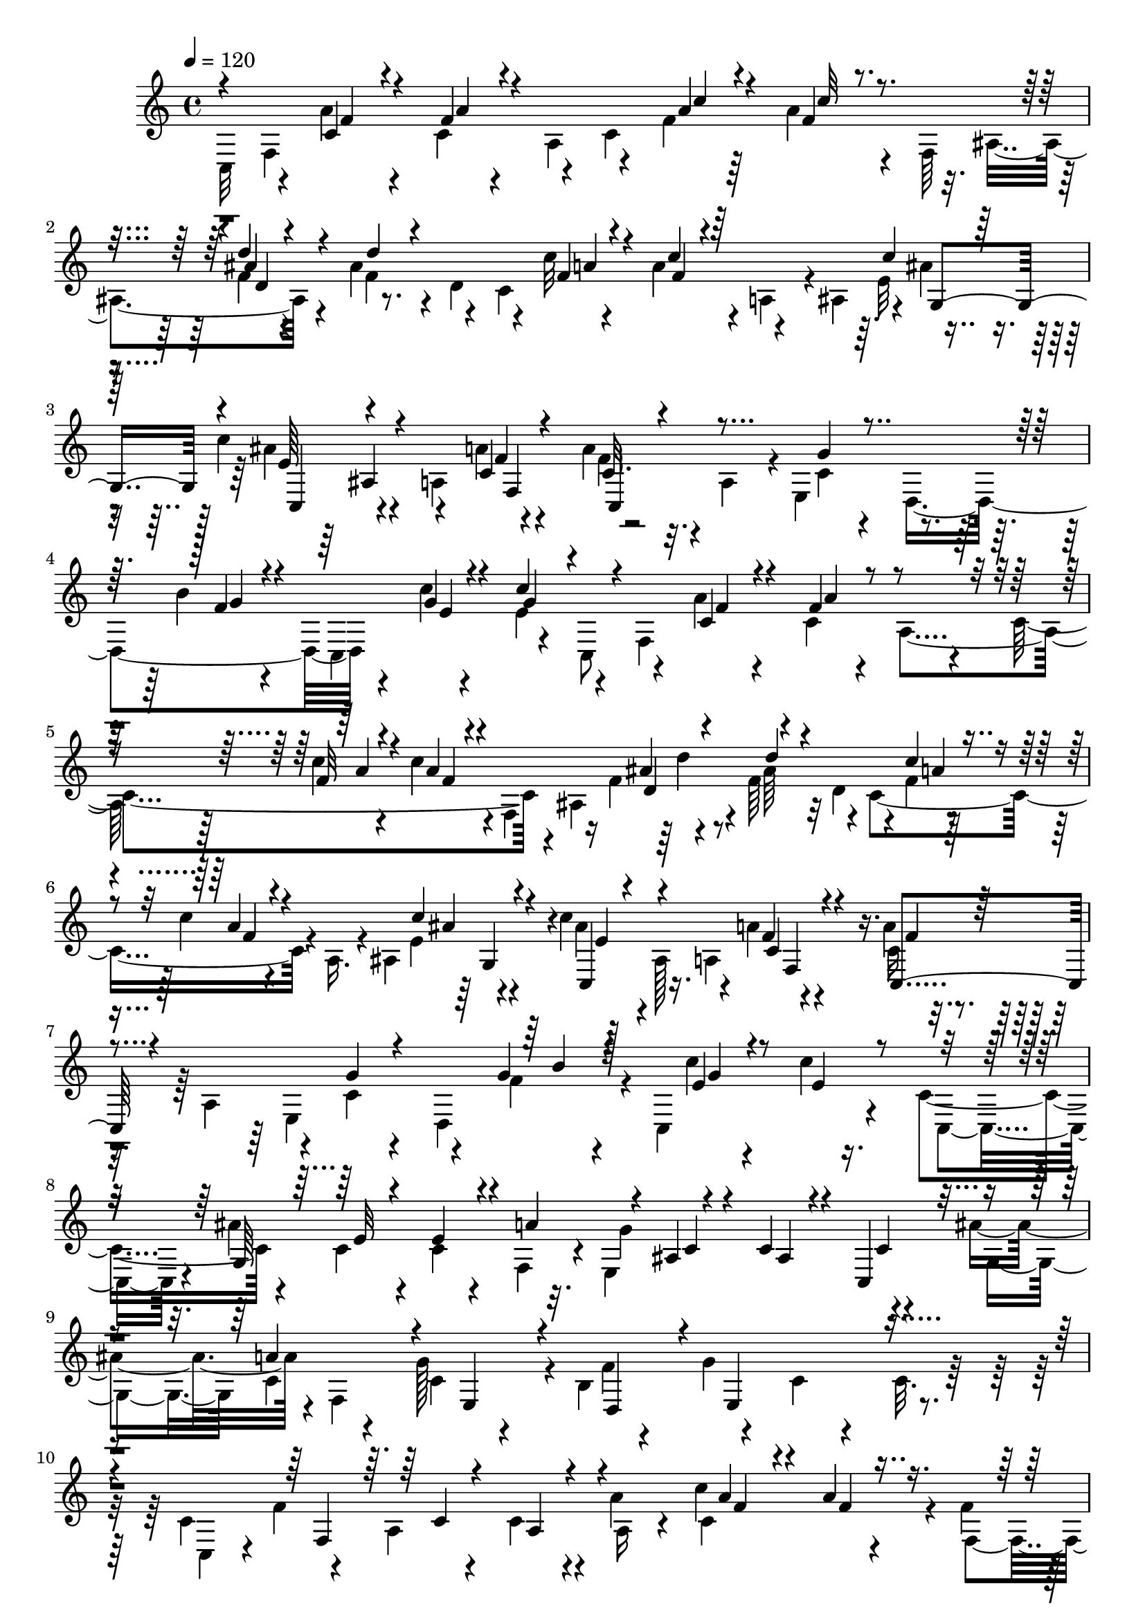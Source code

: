 % Lily was here -- automatically converted by C:\Program Files (x86)\LilyPond\usr\bin\midi2ly.py from C:\1\115.MID
\version "2.14.0"

\layout {
  \context {
    \Voice
    \remove "Note_heads_engraver"
    \consists "Completion_heads_engraver"
    \remove "Rest_engraver"
    \consists "Completion_rest_engraver"
  }
}

trackAchannelA = {


  \key c \major
    
  \time 4/4 
  

  \key c \major
  
  \tempo 4 = 120 
  
}

trackAchannelB = \relative c {
  \voiceFour
  c32*5 r4*124/480 a''4*68/480 r4*124/480 c,4*58/480 r4*152/480 a4*246/480 
  r4*170/480 f'4*62/480 r64*5 a4*84/480 r4*110/480 f,64*9 r4*126/480 f'4*48/480 
  r4*162/480 ais4*154/480 r4*66/480 d,4*272/480 r4*108/480 c'32 
  r4*174/480 a4*94/480 r4*126/480 a,4*176/480 r4*36/480 ais4*202/480 
  r4*2/480 ais'4*68/480 r4*124/480 c4*250/480 r4*166/480 a,4*228/480 
  r4*170/480 a'4*116/480 r32. a,4*236/480 r4*4/480 e4*422/480 r4*192/480 b''4*66/480 
  r4*136/480 c,,4*522/480 r4*122/480 c8 r4*158/480 a''4*78/480 
  r4*132/480 c,4*76/480 r4*112/480 a4*252/480 r64*5 c'4*56/480 
  r4*156/480 c4*124/480 r4*68/480 f,,4*272/480 r16 f'4*50/480 r4*162/480 f64*9 
  r4*162/480 c4*614/480 r4*14/480 a16. r4*24/480 ais4*228/480 r4*192/480 c'4*186/480 
  r4*3/480 ais,128*15 r4*174/480 a'4*66/480 r4*152/480 a4*124/480 
  r4*76/480 a,4*242/480 r4*188/480 c4*68/480 r4*142/480 d,4*402/480 
  r4*24/480 c4*550/480 r4*166/480 c'4*246/480 r4*184/480 c4*82/480 
  r4*128/480 c4*92/480 r4*108/480 f,4*174/480 r4*32/480 e4*640/480 
  r4*256/480 ais'4*334/480 r4*3/480 f,4*216/480 g'128*15 r4*8/480 b,4*94/480 
  r4*182/480 g'4*708/480 r4*304/480 c, r4*152/480 a4*78/480 r4*126/480 c4*68/480 
  r4*160/480 a'4*260/480 c,4*556/480 r4*50/480 f4*112/480 r32. ais4*162/480 
  r4*50/480 d4*260/480 r4*192/480 d64*9 r4*160/480 a4*72/480 r4*166/480 a4*86/480 
  r4*128/480 a,64*5 r4*54/480 ais4*278/480 r4*134/480 c,4*172/480 
  r4*34/480 ais'4*206/480 r4*14/480 a4*206/480 r4*2/480 f4*196/480 
  r4*8/480 <c' a' >4*74/480 r4*106/480 a'32. r4*138/480 ais,4*382/480 
  r4*42/480 e'4*342/480 r4*96/480 f4*422/480 r4*16/480 f'32 r4*212/480 c4*282/480 
  r4*174/480 c4*78/480 r4*136/480 e64*9 r4*152/480 e,4*626/480 
  r4*6/480 c4*220/480 r4*24/480 ais''4*194/480 r4*32/480 a16 r4*84/480 c,4*72/480 
  r4*144/480 
  | % 15
  b4*68/480 r4*176/480 g'4*698/480 r4*226/480 c,4*219/480 f4*487/480 
  r4*144/480 a4*236/480 r4*188/480 a4*64/480 r4*132/480 a4*94/480 
  r4*106/480 f,4*230/480 r4*192/480 d''4*262/480 r4*222/480 d64*9 
  r4*170/480 a4*76/480 r4*186/480 f4*100/480 r4*100/480 a,4*158/480 
  r4*66/480 ais4*214/480 r4*6/480 g4*118/480 r4*66/480 c,4*176/480 
  r4*26/480 ais'4*186/480 r4*48/480 a4*188/480 c4*84/480 r4*118/480 f4*106/480 
  r4*94/480 <f a >32. r4*134/480 ais,,4*442/480 r4*28/480 e'4*362/480 
  r4*78/480 f4*816/480 
}

trackAchannelBvoiceB = \relative c {
  \voiceTwo
  r4*242/480 f4*664/480 r4*142/480 c'4*724/480 r32. ais4*248/480 
  r4*148/480 f'4*242/480 r4*214/480 c4*616/480 r4*378/480 e32 r4*154/480 ais4*254/480 
  r4*340/480 a4*68/480 r4*148/480 f4*138/480 r4*504/480 c4*58/480 
  r4*148/480 d,4*424/480 r4*196/480 c''4*64/480 r4*174/480 e,4*244/480 
  r4*160/480 f,4*676/480 r4*132/480 c'4*758/480 r4*46/480 ais4*260/480 
  r4*136/480 ais'64*5 r32 d,4*258/480 r4*138/480 f4*56/480 r4*170/480 c'4*74/480 
  r4*548/480 e,4*50/480 r4*174/480 ais4*224/480 r16. a,4*214/480 
  r4*188/480 c16 r4*308/480 e,4*416/480 r4*202/480 f'4*68/480 r4*364/480 c'4*68/480 
  r4*192/480 c4*66/480 r16. c,,4*164/480 r4*40/480 ais''4*756/480 
  r32. g4*662/480 r4*246/480 g,4*288/480 c4*88/480 r4*160/480 c4*94/480 
  r4*160/480 f4*326/480 r4*236/480 c4*110/480 r4*252/480 c32. r64*9 c,4*198/480 
  r4*18/480 f'4*528/480 r4*146/480 a,16 r4*84/480 c'4*486/480 r4*164/480 f,,4*172/480 
  r4*26/480 ais4*236/480 r4*196/480 f''4*296/480 r4*154/480 c4*552/480 
  r4*516/480 e,4*56/480 r4*172/480 c'4*126/480 r4*474/480 c,4*78/480 
  r4*116/480 f4*326/480 r4*110/480 g,4*406/480 r4*22/480 c,4*328/480 
  r4*294/480 c'4*84/480 r4*164/480 a4*58/480 r4*228/480 c,4*220/480 
  g'4*664/480 r4*196/480 g'4*736/480 r4*148/480 g,4*170/480 r4*52/480 c4*58/480 
  r4*146/480 g'4*78/480 r4*134/480 f4*208/480 r4*62/480 e,4*632/480 
  r4*280/480 c4*196/480 r4*18/480 f4*616/480 r4*14/480 a4*172/480 
  r4*18/480 c'4*558/480 r4*68/480 f,4*224/480 r4*196/480 d4*206/480 
  r4*24/480 f'4*310/480 r4*170/480 c16*5 r4*460/480 c4*76/480 r4*160/480 ais4*220/480 
  r4*386/480 a4*72/480 r4*164/480 c,128*5 r4*123/480 c4*76/480 
  r4*158/480 g4*392/480 r4*54/480 c,4*408/480 r4*252/480 a'4*64/480 
  r4*292/480 a4*76/480 
}

trackAchannelBvoiceC = \relative c {
  \voiceOne
  r4*424/480 c'4*70/480 r4*128/480 f4*66/480 r4*557/480 a4*77/480 
  r4*144/480 f4*56/480 r4*522/480 d'4*52/480 r4*168/480 d4*94/480 
  r4*506/480 f,4*66/480 r4*168/480 c'4*70/480 r4*544/480 c4*68/480 
  r64*5 e,64*9 r4*320/480 c4*72/480 r4*144/480 c32. r4*548/480 g'4*66/480 
  r4*354/480 f4*65/480 r4*347/480 g4*70/480 r4*166/480 c4*302/480 
  r4*302/480 c,4*76/480 r4*128/480 f4*92/480 r4*492/480 f32 r4*158/480 a4*80/480 
  r4*501/480 ais4*65/480 r4*162/480 d4*84/480 r4*512/480 c4*59/480 
  r4*187/480 a4*92/480 r4*513/480 c4*57/480 r4*168/480 c,,4*190/480 
  r4*412/480 f'4*66/480 r4*134/480 c,4*188/480 r4*440/480 g''4*74/480 
  r4*344/480 g4*71/480 r4*371/480 e4*66/480 r4*202/480 e4*76/480 
  r8. g,64*19 r4*76/480 a'4*278/480 r4*92/480 ais,4*52/480 r4*172/480 c4*70/480 
  r4*144/480 c,4*292/480 r4*292/480 a''4*242/480 r4*28/480 e,4*192/480 
  r4*44/480 d4*206/480 r4*84/480 e4*584/480 r4*678/480 f4*552/480 
  r4*488/480 a'4*94/480 r4*112/480 a4*98/480 r4*546/480 f4*52/480 
  r4*166/480 f4*203/480 r4*57/480 ais4*70/480 r4*136/480 c,4 r4*566/480 c'4*58/480 
  r4*170/480 e,4*129/480 r4*473/480 a4*70/480 r4*134/480 c,,4*198/480 
  c'4*78/480 r4*354/480 d4*76/480 r4*334/480 c4*96/480 r4*342/480 f4*70/480 
  r4*196/480 c4*70/480 r4*402/480 ais'4*574/480 r4*83/480 a4*329/480 
  r4*66/480 ais,4*108/480 r4*124/480 c4*78/480 r4*142/480 c4*250/480 
  r4*242/480 f,4*58/480 r4*130/480 e4*74/480 r4*156/480 d4*116/480 
  r4*382/480 c'4*96/480 r4*254/480 c4*100/480 r4*634/480 a4*68/480 
  r4*130/480 c4*56/480 r4*376/480 c4*662/480 r4*146/480 ais'4*172/480 
  r4*62/480 ais4*72/480 r4*152/480 f4*224/480 r4*18/480 ais4*80/480 
  r4*162/480 c,4*544/480 r4*524/480 ais'4*78/480 r4*164/480 c4*174/480 
  r4*436/480 f,4*76/480 r4*134/480 a4*70/480 r4*138/480 a,4*64/480 
  r4*364/480 d4*64/480 r4*350/480 ais4*96/480 r4*393/480 f'4*59/480 
  r4*298/480 f4*66/480 
}

trackAchannelBvoiceD = \relative c {
  \voiceThree
  r4*430/480 f'4*58/480 r4*136/480 a4*80/480 r4*546/480 c4*62/480 
  r4*158/480 c32 r4*514/480 ais4*72/480 r4*762/480 a4*92/480 r4*138/480 f4*66/480 
  r64*19 g,4*172/480 r4*20/480 c,4*200/480 r4*386/480 f'4*70/480 
  r4*144/480 c,4*192/480 r4*876/480 g''4*72/480 r4*354/480 e4*66/480 
  r4*174/480 g4*128/480 r4*454/480 f4*63/480 r4*143/480 a4*158/480 
  r4*421/480 a4*87/480 r4*136/480 f4*54/480 r4*522/480 d4*234/480 
  r4*604/480 a'4*76/480 r4*155/480 f4*61/480 r4*544/480 ais4*66/480 
  r4*164/480 e4*80/480 r4*516/480 c4*74/480 r4*148/480 f4*106/480 
  r4*922/480 b4*65/480 r128*25 g4*80/480 r4*844/480 e32 r4*144/480 e4*116/480 
  r4*496/480 c4*66/480 r4*142/480 ais4*88/480 r4*122/480 c4*262/480 
  r4*2566/480 c4*62/480 r4*134/480 a4*54/480 r4*608/480 f'4*70/480 
  r4*148/480 f4*50/480 r4*574/480 ais4*72/480 r4*168/480 ais4*62/480 
  r4*176/480 d,4*82/480 r4*338/480 f4*78/480 r4*134/480 f4*76/480 
  r4*547/480 ais4*63/480 r4*168/480 ais4*184/480 r4*436/480 f4*66/480 
  r4*326/480 a,4*110/480 r4*310/480 g'4*72/480 r4*340/480 ais,4*118/480 
  r4*316/480 a4*86/480 r128*59 e'4*63/480 r4*162/480 c4*264/480 
  r4*354/480 c4*80/480 r4*136/480 ais4*126/480 r4*2590/480 c4*62/480 
  r4*136/480 a4*58/480 r4*574/480 f'4*56/480 r4*152/480 f4*54/480 
  r4*336/480 ais,4*258/480 r4*462/480 d4*204/480 r4*236/480 f4*70/480 
  r4*168/480 a4*122/480 r4*494/480 e4*64/480 r4*192/480 e4*108/480 
  r4*492/480 f,4*218/480 r4*626/480 g'4*70/480 r4*352/480 c,4*76/480 
  r4*397/480 c4*71/480 r4*288/480 c4*84/480 
}

trackAchannelBvoiceE = \relative c {
  r4*2052/480 d'4*224/480 r4*1850/480 ais4*228/480 r4*186/480 f4*214/480 
  r4*3884/480 d''4*62/480 r4*1624/480 g,,4*176/480 r4*644/480 f4*184/480 
  r4*8184/480 d'4*170/480 r4*1580/480 g,4*162/480 r4*3738/480 f4*188/480 
  r4*4812/480 f'4*52/480 r4*2796/480 c,4*154/480 
}

trackA = <<
  \context Voice = voiceA \trackAchannelA
  \context Voice = voiceB \trackAchannelB
  \context Voice = voiceC \trackAchannelBvoiceB
  \context Voice = voiceD \trackAchannelBvoiceC
  \context Voice = voiceE \trackAchannelBvoiceD
  \context Voice = voiceF \trackAchannelBvoiceE
>>


\score {
  <<
    \context Staff=trackA \trackA
  >>
  \layout {}
  \midi {}
}
